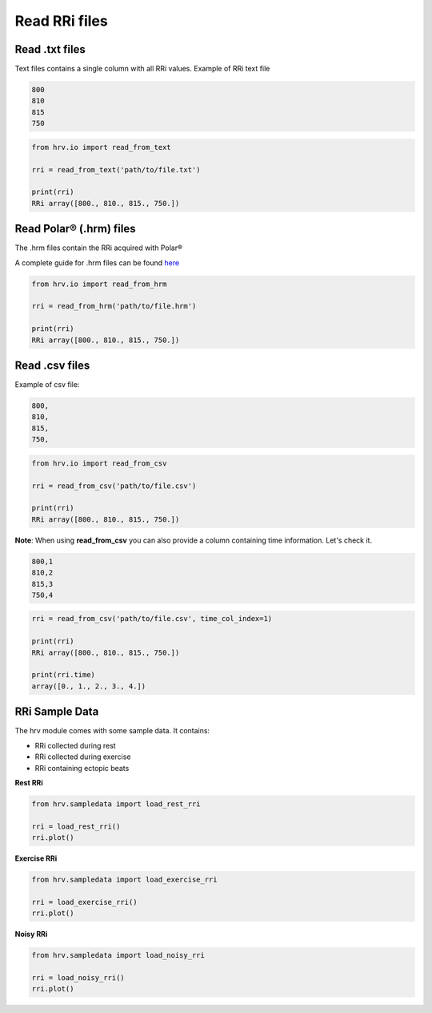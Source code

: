 Read RRi files
==============

Read .txt files
####################

Text files contains a single column with all RRi values.
Example of RRi text file

.. code-block:: bash

    800
    810
    815
    750

.. code-block:: python

    from hrv.io import read_from_text

    rri = read_from_text('path/to/file.txt')

    print(rri)
    RRi array([800., 810., 815., 750.])

Read Polar® (.hrm) files
########################################

The .hrm files contain the RRi acquired with Polar®

A complete guide for .hrm files can be found here_

.. _here: https://www.polar.com/files/Polar_HRM_file%20format.pdf

.. code-block:: python

    from hrv.io import read_from_hrm

    rri = read_from_hrm('path/to/file.hrm')

    print(rri)
    RRi array([800., 810., 815., 750.])

Read .csv files
#####################################
Example of csv file:

.. code-block:: bash

    800,
    810,
    815,
    750,

.. code-block:: python

    from hrv.io import read_from_csv

    rri = read_from_csv('path/to/file.csv')

    print(rri)
    RRi array([800., 810., 815., 750.])

**Note**:
When using **read_from_csv** you can also provide a column containing time information. Let's check it.

.. code-block:: bash

    800,1
    810,2
    815,3
    750,4

.. code-block:: python

    rri = read_from_csv('path/to/file.csv', time_col_index=1)

    print(rri)
    RRi array([800., 810., 815., 750.])

    print(rri.time)
    array([0., 1., 2., 3., 4.])

RRi Sample Data
###############

The hrv module comes with some sample data. It contains:

* RRi collected during rest
* RRi collected during exercise
* RRi containing ectopic beats

**Rest RRi**

.. code-block:: python

    from hrv.sampledata import load_rest_rri

    rri = load_rest_rri()
    rri.plot()


.. image:: ../figures/rest_rri.png
    :width: 500 px

**Exercise RRi**

.. code-block:: python

    from hrv.sampledata import load_exercise_rri

    rri = load_exercise_rri()
    rri.plot()

.. image:: ../figures/exercise_rri.png
    :width: 500 px

**Noisy RRi**

.. code-block:: python

    from hrv.sampledata import load_noisy_rri

    rri = load_noisy_rri()
    rri.plot()

.. image:: ../figures/noisy_rri.png
    :width: 500 px
